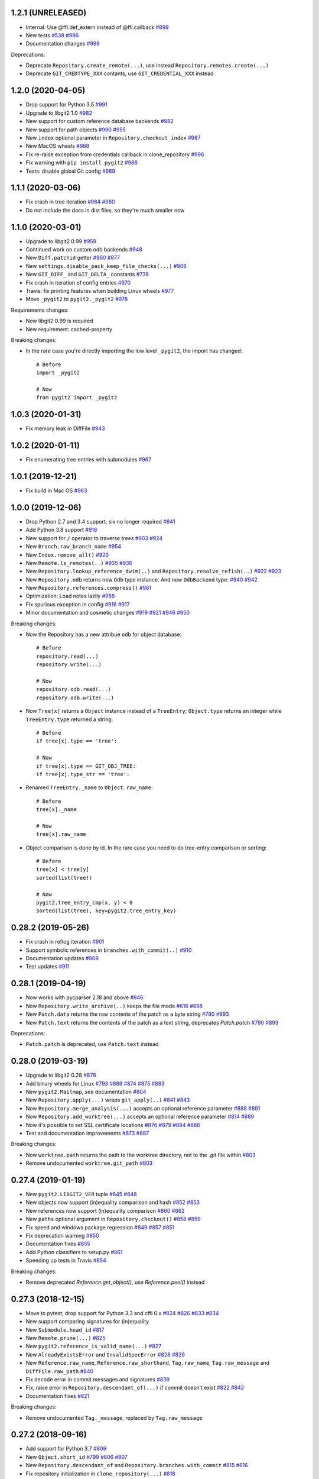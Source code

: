 1.2.1 (UNRELEASED)
-------------------------

- Internal: Use @ffi.def_extern instead of @ffi.callback
  `#899 <https://github.com/libgit2/pygit2/issues/899>`_

- New tests
  `#538 <https://github.com/libgit2/pygit2/pull/538>`_
  `#996 <https://github.com/libgit2/pygit2/issues/996>`_

- Documentation changes
  `#999 <https://github.com/libgit2/pygit2/issues/999>`_

Deprecations:

- Deprecate ``Repository.create_remote(...)``, use instead
  ``Repository.remotes.create(...)``

- Deprecate ``GIT_CREDTYPE_XXX`` contants, use ``GIT_CREDENTIAL_XXX`` instead.


1.2.0 (2020-04-05)
-------------------------

- Drop support for Python 3.5
  `#991 <https://github.com/libgit2/pygit2/issues/991>`_

- Upgrade to libgit2 1.0
  `#982 <https://github.com/libgit2/pygit2/pull/982>`_

- New support for custom reference database backends
  `#982 <https://github.com/libgit2/pygit2/pull/982>`_

- New support for path objects
  `#990 <https://github.com/libgit2/pygit2/pull/990>`_
  `#955 <https://github.com/libgit2/pygit2/issues/955>`_

- New ``index`` optional parameter in ``Repository.checkout_index``
  `#987 <https://github.com/libgit2/pygit2/pull/987>`_

- New MacOS wheels
  `#988 <https://github.com/libgit2/pygit2/pull/988>`_

- Fix re-raise exception from credentials callback in clone_repository
  `#996 <https://github.com/libgit2/pygit2/issues/996>`_

- Fix warning with ``pip install pygit2``
  `#986 <https://github.com/libgit2/pygit2/issues/986>`_

- Tests: disable global Git config
  `#989 <https://github.com/libgit2/pygit2/issues/989>`_


1.1.1 (2020-03-06)
-------------------------

- Fix crash in tree iteration
  `#984 <https://github.com/libgit2/pygit2/pull/984>`_
  `#980 <https://github.com/libgit2/pygit2/issues/980>`_

- Do not include the docs in dist files, so they're much smaller now


1.1.0 (2020-03-01)
-------------------------

- Upgrade to libgit2 0.99
  `#959 <https://github.com/libgit2/pygit2/pull/959>`_

- Continued work on custom odb backends
  `#948 <https://github.com/libgit2/pygit2/pull/948>`_

- New ``Diff.patchid`` getter
  `#960 <https://github.com/libgit2/pygit2/pull/960>`_
  `#877 <https://github.com/libgit2/pygit2/issues/877>`_

- New ``settings.disable_pack_keep_file_checks(...)``
  `#908 <https://github.com/libgit2/pygit2/pull/908>`_

- New ``GIT_DIFF_`` and ``GIT_DELTA_`` constants
  `#738 <https://github.com/libgit2/pygit2/issues/738>`_

- Fix crash in iteration of config entries
  `#970 <https://github.com/libgit2/pygit2/issues/970>`_

- Travis: fix printing features when building Linux wheels
  `#977 <https://github.com/libgit2/pygit2/pull/977>`_

- Move ``_pygit2`` to ``pygit2._pygit2``
  `#978 <https://github.com/libgit2/pygit2/pull/978>`_

Requirements changes:

- Now libgit2 0.99 is required
- New requirement: cached-property

Breaking changes:

- In the rare case you're directly importing the low level ``_pygit2``, the
  import has changed::

    # Before
    import _pygit2

    # Now
    from pygit2 import _pygit2


1.0.3 (2020-01-31)
-------------------------

- Fix memory leak in DiffFile
  `#943 <https://github.com/libgit2/pygit2/issues/943>`_


1.0.2 (2020-01-11)
-------------------------

- Fix enumerating tree entries with submodules
  `#967 <https://github.com/libgit2/pygit2/issues/967>`_


1.0.1 (2019-12-21)
-------------------------

- Fix build in Mac OS
  `#963 <https://github.com/libgit2/pygit2/issues/963>`_


1.0.0 (2019-12-06)
-------------------------

- Drop Python 2.7 and 3.4 support, six no longer required
  `#941 <https://github.com/libgit2/pygit2/issues/941>`_

- Add Python 3.8 support
  `#918 <https://github.com/libgit2/pygit2/issues/918>`_

- New support for ``/`` operator to traverse trees
  `#903 <https://github.com/libgit2/pygit2/pull/903>`_
  `#924 <https://github.com/libgit2/pygit2/issues/924>`_

- New ``Branch.raw_branch_name``
  `#954 <https://github.com/libgit2/pygit2/pull/954>`_

- New ``Index.remove_all()``
  `#920 <https://github.com/libgit2/pygit2/pull/920>`_

- New ``Remote.ls_remotes(..)``
  `#935 <https://github.com/libgit2/pygit2/pull/935>`_
  `#936 <https://github.com/libgit2/pygit2/issues/936>`_

- New ``Repository.lookup_reference_dwim(..)`` and ``Repository.resolve_refish(..)``
  `#922 <https://github.com/libgit2/pygit2/issues/922>`_
  `#923 <https://github.com/libgit2/pygit2/pull/923>`_

- New ``Repository.odb`` returns new ``Odb`` type instance. And new
  ``OdbBackend`` type.
  `#940 <https://github.com/libgit2/pygit2/pull/940>`_
  `#942 <https://github.com/libgit2/pygit2/pull/942>`_

- New ``Repository.references.compress()``
  `#961 <https://github.com/libgit2/pygit2/pull/961>`_

- Optimization: Load notes lazily
  `#958 <https://github.com/libgit2/pygit2/pull/958>`_

- Fix spurious exception in config
  `#916 <https://github.com/libgit2/pygit2/issues/916>`_
  `#917 <https://github.com/libgit2/pygit2/pull/917>`_

- Minor documentation and cosmetic changes
  `#919 <https://github.com/libgit2/pygit2/pull/919>`_
  `#921 <https://github.com/libgit2/pygit2/pull/921>`_
  `#946 <https://github.com/libgit2/pygit2/pull/946>`_
  `#950 <https://github.com/libgit2/pygit2/pull/950>`_

Breaking changes:

- Now the Repository has a new attribue ``odb`` for object database::

    # Before
    repository.read(...)
    repository.write(...)

    # Now
    repository.odb.read(...)
    repository.odb.write(...)

- Now ``Tree[x]`` returns a ``Object`` instance instead of a ``TreeEntry``;
  ``Object.type`` returns an integer while ``TreeEntry.type`` returned a
  string::

    # Before
    if tree[x].type == 'tree':

    # Now
    if tree[x].type == GIT_OBJ_TREE:
    if tree[x].type_str == 'tree':

- Renamed ``TreeEntry._name`` to ``Object.raw_name``::

    # Before
    tree[x]._name

    # Now
    tree[x].raw_name

- Object comparison is done by id. In the rare case you need to do tree-entry
  comparison or sorting::

    # Before
    tree[x] < tree[y]
    sorted(list(tree))

    # Now
    pygit2.tree_entry_cmp(x, y) < 0
    sorted(list(tree), key=pygit2.tree_entry_key)


0.28.2 (2019-05-26)
-------------------------

- Fix crash in reflog iteration
  `#901 <https://github.com/libgit2/pygit2/issues/901>`_

- Support symbolic references in ``branches.with_commit(..)``
  `#910 <https://github.com/libgit2/pygit2/issues/910>`_

- Documentation updates
  `#909 <https://github.com/libgit2/pygit2/pull/909>`_

- Test updates
  `#911 <https://github.com/libgit2/pygit2/pull/911>`_


0.28.1 (2019-04-19)
-------------------------

- Now works with pycparser 2.18 and above
  `#846 <https://github.com/libgit2/pygit2/issues/846>`_

- Now ``Repository.write_archive(..)`` keeps the file mode
  `#616 <https://github.com/libgit2/pygit2/issues/616>`_
  `#898 <https://github.com/libgit2/pygit2/pull/898>`_

- New ``Patch.data`` returns the raw contents of the patch as a byte string
  `#790 <https://github.com/libgit2/pygit2/pull/790>`_
  `#893 <https://github.com/libgit2/pygit2/pull/893>`_

- New ``Patch.text`` returns the contents of the patch as a text string,
  deprecates `Patch.patch`
  `#790 <https://github.com/libgit2/pygit2/pull/790>`_
  `#893 <https://github.com/libgit2/pygit2/pull/893>`_

Deprecations:

- ``Patch.patch`` is deprecated, use ``Patch.text`` instead


0.28.0 (2019-03-19)
-------------------------

- Upgrade to libgit2 0.28
  `#878 <https://github.com/libgit2/pygit2/issues/878>`_

- Add binary wheels for Linux
  `#793 <https://github.com/libgit2/pygit2/issues/793>`_
  `#869 <https://github.com/libgit2/pygit2/pull/869>`_
  `#874 <https://github.com/libgit2/pygit2/pull/874>`_
  `#875 <https://github.com/libgit2/pygit2/pull/875>`_
  `#883 <https://github.com/libgit2/pygit2/pull/883>`_

- New ``pygit2.Mailmap``, see documentation
  `#804 <https://github.com/libgit2/pygit2/pull/804>`_

- New ``Repository.apply(...)`` wraps ``git_apply(..)``
  `#841 <https://github.com/libgit2/pygit2/issues/841>`_
  `#843 <https://github.com/libgit2/pygit2/pull/843>`_

- Now ``Repository.merge_analysis(...)`` accepts an optional reference parameter
  `#888 <https://github.com/libgit2/pygit2/pull/888>`_
  `#891 <https://github.com/libgit2/pygit2/pull/891>`_

- Now ``Repository.add_worktree(...)`` accepts an optional reference parameter
  `#814 <https://github.com/libgit2/pygit2/issues/814>`_
  `#889 <https://github.com/libgit2/pygit2/pull/889>`_

- Now it's possible to set SSL certificate locations
  `#876 <https://github.com/libgit2/pygit2/issues/876>`_
  `#879 <https://github.com/libgit2/pygit2/pull/879>`_
  `#884 <https://github.com/libgit2/pygit2/pull/884>`_
  `#886 <https://github.com/libgit2/pygit2/pull/886>`_

- Test and documentation improvements
  `#873 <https://github.com/libgit2/pygit2/pull/873>`_
  `#887 <https://github.com/libgit2/pygit2/pull/887>`_

Breaking changes:

- Now ``worktree.path`` returns the path to the worktree directory, not to the
  `.git` file within
  `#803 <https://github.com/libgit2/pygit2/issues/803>`_

- Remove undocumented ``worktree.git_path``
  `#803 <https://github.com/libgit2/pygit2/issues/803>`_


0.27.4 (2019-01-19)
-------------------------

- New ``pygit2.LIBGIT2_VER`` tuple
  `#845 <https://github.com/libgit2/pygit2/issues/845>`_
  `#848 <https://github.com/libgit2/pygit2/pull/848>`_

- New objects now support (in)equality comparison and hash
  `#852 <https://github.com/libgit2/pygit2/issues/852>`_
  `#853 <https://github.com/libgit2/pygit2/pull/853>`_

- New references now support (in)equality comparison
  `#860 <https://github.com/libgit2/pygit2/issues/860>`_
  `#862 <https://github.com/libgit2/pygit2/pull/862>`_

- New ``paths`` optional argument in ``Repository.checkout()``
  `#858 <https://github.com/libgit2/pygit2/issues/858>`_
  `#859 <https://github.com/libgit2/pygit2/pull/859>`_

- Fix speed and windows package regression
  `#849 <https://github.com/libgit2/pygit2/issues/849>`_
  `#857 <https://github.com/libgit2/pygit2/issues/857>`_
  `#851 <https://github.com/libgit2/pygit2/pull/851>`_

- Fix deprecation warning
  `#850 <https://github.com/libgit2/pygit2/pull/850>`_

- Documentation fixes
  `#855 <https://github.com/libgit2/pygit2/pull/855>`_

- Add Python classifiers to setup.py
  `#861 <https://github.com/libgit2/pygit2/pull/861>`_

- Speeding up tests in Travis
  `#854 <https://github.com/libgit2/pygit2/pull/854>`_

Breaking changes:

- Remove deprecated `Reference.get_object()`, use `Reference.peel()` instead


0.27.3 (2018-12-15)
-------------------------

- Move to pytest, drop support for Python 3.3 and cffi 0.x
  `#824 <https://github.com/libgit2/pygit2/issues/824>`_
  `#826 <https://github.com/libgit2/pygit2/pull/826>`_
  `#833 <https://github.com/libgit2/pygit2/pull/833>`_
  `#834 <https://github.com/libgit2/pygit2/pull/834>`_

- New support comparing signatures for (in)equality

- New ``Submodule.head_id``
  `#817 <https://github.com/libgit2/pygit2/pull/817>`_

- New ``Remote.prune(...)``
  `#825 <https://github.com/libgit2/pygit2/pull/825>`_

- New ``pygit2.reference_is_valid_name(...)``
  `#827 <https://github.com/libgit2/pygit2/pull/827>`_

- New ``AlreadyExistsError`` and ``InvalidSpecError``
  `#828 <https://github.com/libgit2/pygit2/issues/828>`_
  `#829 <https://github.com/libgit2/pygit2/pull/829>`_

- New ``Reference.raw_name``, ``Reference.raw_shorthand``, ``Tag.raw_name``,
  ``Tag.raw_message`` and ``DiffFile.raw_path``
  `#840 <https://github.com/libgit2/pygit2/pull/840>`_

- Fix decode error in commit messages and signatures
  `#839 <https://github.com/libgit2/pygit2/issues/839>`_

- Fix, raise error in ``Repository.descendant_of(...)`` if commit doesn't exist
  `#822 <https://github.com/libgit2/pygit2/issues/822>`_
  `#842 <https://github.com/libgit2/pygit2/pull/842>`_

- Documentation fixes
  `#821 <https://github.com/libgit2/pygit2/pull/821>`_

Breaking changes:

- Remove undocumented ``Tag._message``, replaced by ``Tag.raw_message``


0.27.2 (2018-09-16)
-------------------------

- Add support for Python 3.7
  `#809 <https://github.com/libgit2/pygit2/issues/809>`_

- New ``Object.short_id``
  `#799 <https://github.com/libgit2/pygit2/issues/799>`_
  `#806 <https://github.com/libgit2/pygit2/pull/806>`_
  `#807 <https://github.com/libgit2/pygit2/pull/807>`_

- New ``Repository.descendant_of`` and ``Repository.branches.with_commit``
  `#815 <https://github.com/libgit2/pygit2/issues/815>`_
  `#816 <https://github.com/libgit2/pygit2/pull/816>`_

- Fix repository initialization in ``clone_repository(...)``
  `#818 <https://github.com/libgit2/pygit2/issues/818>`_

- Fix several warnings and errors, commits
  `cd896ddc <https://github.com/libgit2/pygit2/commit/cd896ddc>`_
  and
  `dfa536a3 <https://github.com/libgit2/pygit2/commit/dfa536a3>`_

- Documentation fixes and improvements
  `#805 <https://github.com/libgit2/pygit2/pull/805>`_
  `#808 <https://github.com/libgit2/pygit2/pull/808>`_


0.27.1 (2018-06-02)
-------------------------

Breaking changes:

- Now ``discover_repository`` returns ``None`` if repository not found, instead
  of raising ``KeyError``
  `#531 <https://github.com/libgit2/pygit2/issues/531>`_

Other changes:

- New ``DiffLine.raw_content``
  `#610 <https://github.com/libgit2/pygit2/issues/610>`_

- Fix tests failing in some cases
  `#795 <https://github.com/libgit2/pygit2/issues/795>`_

- Automatize wheels upload to pypi
  `#563 <https://github.com/libgit2/pygit2/issues/563>`_


0.27.0 (2018-03-30)
-------------------------

- Update to libgit2 v0.27
  `#783 <https://github.com/libgit2/pygit2/pull/783>`_

- Fix for GCC 4
  `#786 <https://github.com/libgit2/pygit2/pull/786>`_


0.26.4 (2018-03-23)
-------------------------

Backward incompatible changes:

- Now iterating over a configuration returns ``ConfigEntry`` objects
  `#778 <https://github.com/libgit2/pygit2/pull/778>`_

  ::

    # Before
    for name in config:
        value = config[name]

    # Now
    for entry in config:
        name = entry.name
        value = entry.value

Other changes:

- Added support for worktrees
  `#779 <https://github.com/libgit2/pygit2/pull/779>`_

- New ``Commit.gpg_signature``
  `#766 <https://github.com/libgit2/pygit2/pull/766>`_

- New static ``Diff.parse_diff(...)``
  `#774 <https://github.com/libgit2/pygit2/pull/774>`_

- New optional argument ``callbacks`` in ``Repository.update_submodules(...)``
  `#763 <https://github.com/libgit2/pygit2/pull/763>`_

- New ``KeypairFromMemory`` credentials
  `#771 <https://github.com/libgit2/pygit2/pull/771>`_

- Add missing status constants
  `#781 <https://github.com/libgit2/pygit2/issues/781>`_

- Fix segfault
  `#775 <https://github.com/libgit2/pygit2/issues/775>`_

- Fix some unicode decode errors with Python 2
  `#767 <https://github.com/libgit2/pygit2/pull/767>`_
  `#768 <https://github.com/libgit2/pygit2/pull/768>`_

- Documentation improvements
  `#721 <https://github.com/libgit2/pygit2/pull/721>`_
  `#769 <https://github.com/libgit2/pygit2/pull/769>`_
  `#770 <https://github.com/libgit2/pygit2/pull/770>`_


0.26.3 (2017-12-24)
-------------------------

- New ``Diff.deltas``
  `#736 <https://github.com/libgit2/pygit2/issues/736>`_

- Improvements to ``Patch.create_from``
  `#753 <https://github.com/libgit2/pygit2/pull/753>`_
  `#756 <https://github.com/libgit2/pygit2/pull/756>`_
  `#759 <https://github.com/libgit2/pygit2/pull/759>`_

- Fix build and tests in Windows, broken in the previous release
  `#749 <https://github.com/libgit2/pygit2/pull/749>`_
  `#751 <https://github.com/libgit2/pygit2/pull/751>`_

- Review ``Patch.patch``
  `#757 <https://github.com/libgit2/pygit2/issues/757>`_

- Workaround bug `#4442 <https://github.com/libgit2/libgit2/issues/4442>`_
  in libgit2, and improve unit tests
  `#748 <https://github.com/libgit2/pygit2/issues/748>`_
  `#754 <https://github.com/libgit2/pygit2/issues/754>`_
  `#758 <https://github.com/libgit2/pygit2/pull/758>`_
  `#761 <https://github.com/libgit2/pygit2/pull/761>`_


0.26.2 (2017-12-01)
-------------------------

- New property ``Patch.patch``
  `#739 <https://github.com/libgit2/pygit2/issues/739>`_
  `#741 <https://github.com/libgit2/pygit2/pull/741>`_

- New static method ``Patch.create_from``
  `#742 <https://github.com/libgit2/pygit2/issues/742>`_
  `#744 <https://github.com/libgit2/pygit2/pull/744>`_

- New parameter ``prune`` in ``Remote.fetch``
  `#743 <https://github.com/libgit2/pygit2/pull/743>`_

- Tests: skip tests that require network when there is not
  `#737 <https://github.com/libgit2/pygit2/issues/737>`_

- Tests: other improvements
  `#740 <https://github.com/libgit2/pygit2/pull/740>`_

- Documentation improvements


0.26.1 (2017-11-19)
-------------------------

- New ``Repository.free()``
  `#730 <https://github.com/libgit2/pygit2/pull/730>`_

- Improve credentials handling for ssh cloning
  `#718 <https://github.com/libgit2/pygit2/pull/718>`_

- Documentation improvements
  `#714 <https://github.com/libgit2/pygit2/pull/714>`_
  `#715 <https://github.com/libgit2/pygit2/pull/715>`_
  `#728 <https://github.com/libgit2/pygit2/pull/728>`_
  `#733 <https://github.com/libgit2/pygit2/pull/733>`_
  `#734 <https://github.com/libgit2/pygit2/pull/734>`_
  `#735 <https://github.com/libgit2/pygit2/pull/735>`_


0.26.0 (2017-07-06)
-------------------------

- Update to libgit2 v0.26
  `#713 <https://github.com/libgit2/pygit2/pull/713>`_

- Drop support for Python 3.2, add support for cffi 1.10
  `#706 <https://github.com/libgit2/pygit2/pull/706>`_
  `#694 <https://github.com/libgit2/pygit2/issues/694>`_

- New ``Repository.revert_commit(...)``
  `#711 <https://github.com/libgit2/pygit2/pull/711>`_
  `#710 <https://github.com/libgit2/pygit2/issues/710>`_

- New ``Branch.is_checked_out()``
  `#696 <https://github.com/libgit2/pygit2/pull/696>`_

- Various fixes
  `#706 <https://github.com/libgit2/pygit2/pull/706>`_
  `#707 <https://github.com/libgit2/pygit2/pull/707>`_
  `#708 <https://github.com/libgit2/pygit2/pull/708>`_


0.25.1 (2017-04-25)
-------------------------

- Add suport for Python 3.6

- New support for stash: repository methods ``stash``, ``stash_apply``,
  ``stash_drop`` and ``stash_pop``
  `#695 <https://github.com/libgit2/pygit2/pull/695>`_

- Improved support for submodules: new repository methods ``init_submodules``
  and ``update_submodules``
  `#692 <https://github.com/libgit2/pygit2/pull/692>`_

- New friendlier API for branches & references: ``Repository.branches`` and
  ``Repository.references``
  `#700 <https://github.com/libgit2/pygit2/pull/700>`_
  `#701 <https://github.com/libgit2/pygit2/pull/701>`_

- New support for custom backends
  `#690 <https://github.com/libgit2/pygit2/pull/690>`_

- Fix ``init_repository`` crash on None input
  `#688 <https://github.com/libgit2/pygit2/issues/688>`_
  `#697 <https://github.com/libgit2/pygit2/pull/697>`_

- Fix checkout with an orphan master branch
  `#669 <https://github.com/libgit2/pygit2/issues/669>`_
  `#685 <https://github.com/libgit2/pygit2/pull/685>`_

- Better error messages for opening repositories
  `#645 <https://github.com/libgit2/pygit2/issues/645>`_
  `#698 <https://github.com/libgit2/pygit2/pull/698>`_


0.25.0 (2016-12-26)
-------------------------

- Upgrade to libgit2 0.25
  `#670 <https://github.com/libgit2/pygit2/pull/670>`_

- Now Commit.tree raises an error if tree is not found
  `#682 <https://github.com/libgit2/pygit2/pull/682>`_

- New settings.mwindow_mapped_limit, cached_memory, enable_caching,
  cache_max_size and cache_object_limit
  `#677 <https://github.com/libgit2/pygit2/pull/677>`_


0.24.2 (2016-11-01)
-------------------------

- Unit tests pass on Windows, integration with AppVeyor
  `#641 <https://github.com/libgit2/pygit2/pull/641>`_
  `#655 <https://github.com/libgit2/pygit2/issues/655>`_
  `#657 <https://github.com/libgit2/pygit2/pull/657>`_
  `#659 <https://github.com/libgit2/pygit2/pull/659>`_
  `#660 <https://github.com/libgit2/pygit2/pull/660>`_
  `#661 <https://github.com/libgit2/pygit2/pull/661>`_
  `#667 <https://github.com/libgit2/pygit2/pull/667>`_

- Fix when libgit2 error messages have non-ascii chars
  `#651 <https://github.com/libgit2/pygit2/pull/651>`_

- Documentation improvements
  `#643 <https://github.com/libgit2/pygit2/pull/643>`_
  `#653 <https://github.com/libgit2/pygit2/pull/653>`_
  `#663 <https://github.com/libgit2/pygit2/pull/663>`_


0.24.1 (2016-06-21)
-------------------------

- New ``Repository.listall_reference_objects()``
  `#634 <https://github.com/libgit2/pygit2/pull/634>`_

- Fix ``Repository.write_archive(...)``
  `#619 <https://github.com/libgit2/pygit2/pull/619>`_
  `#621 <https://github.com/libgit2/pygit2/pull/621>`_

- Reproducible builds
  `#636 <https://github.com/libgit2/pygit2/pull/636>`_

- Documentation fixes
  `#606 <https://github.com/libgit2/pygit2/pull/606>`_
  `#607 <https://github.com/libgit2/pygit2/pull/607>`_
  `#609 <https://github.com/libgit2/pygit2/pull/609>`_
  `#623 <https://github.com/libgit2/pygit2/pull/623>`_

- Test updates
  `#629 <https://github.com/libgit2/pygit2/pull/629>`_


0.24.0 (2016-03-05)
-------------------------

- Update to libgit2 v0.24
  `#594 <https://github.com/libgit2/pygit2/pull/594>`_

- Support Python 3.5

- New dependency, `six <https://pypi.python.org/pypi/six/>`_

- New ``Repository.path_is_ignored(path)``
  `#589 <https://github.com/libgit2/pygit2/pull/589>`_

- Fix error in ``Repository(path)`` when path is a bytes string
  `#588 <https://github.com/libgit2/pygit2/issues/588>`_
  `#593 <https://github.com/libgit2/pygit2/pull/593>`_

- Fix memory issue in ``Repository.describe(...)``
  `#592 <https://github.com/libgit2/pygit2/issues/592>`_
  `#597 <https://github.com/libgit2/pygit2/issues/597>`_
  `#599 <https://github.com/libgit2/pygit2/pull/599>`_

- Allow testing with `tox <https://pypi.python.org/pypi/tox/>`_
  `#600 <https://github.com/libgit2/pygit2/pull/600>`_


0.23.3 (2016-01-01)
-------------------------

- New ``Repository.create_blob_fromiobase(...)``
  `#490 <https://github.com/libgit2/pygit2/pull/490>`_
  `#577 <https://github.com/libgit2/pygit2/pull/577>`_

- New ``Repository.describe(...)``
  `#585 <https://github.com/libgit2/pygit2/pull/585>`_

- Fix ``Signature`` default encoding, UTF-8 now
  `#581 <https://github.com/libgit2/pygit2/issues/581>`_

- Fixing ``pip install pygit2``, should install cffi first

- Unit tests, fix binary diff test
  `#586 <https://github.com/libgit2/pygit2/pull/586>`_

- Document that ``Diff.patch`` can be ``None``
  `#587 <https://github.com/libgit2/pygit2/pull/587>`_


0.23.2 (2015-10-11)
-------------------------

- Unify callbacks system for remotes and clone
  `#568 <https://github.com/libgit2/pygit2/pull/568>`_

- New ``TreeEntry._name``
  `#570 <https://github.com/libgit2/pygit2/pull/570>`_

- Fix segfault in ``Tag._message``
  `#572 <https://github.com/libgit2/pygit2/pull/572>`_

- Documentation improvements
  `#569 <https://github.com/libgit2/pygit2/pull/569>`_
  `#574 <https://github.com/libgit2/pygit2/pull/574>`_

API changes to clone::

  # Before
  clone_repository(..., credentials, certificate)

  # Now
  callbacks = RemoteCallbacks(credentials, certificate)
  clone_repository(..., callbacks)

API changes to remote::

  # Before
  def transfer_progress(stats):
      ...

  remote.credentials = credentials
  remote.transfer_progress = transfer_progress
  remote.fetch()
  remote.push(specs)

  # Now
  class MyCallbacks(RemoteCallbacks):
      def transfer_progress(self, stats):
          ...

  callbacks = MyCallbacks(credentials)
  remote.fetch(callbacks=callbacks)
  remote.push(specs, callbacks=callbacks)


0.23.1 (2015-09-26)
-------------------------

- Improve support for cffi 1.0+
  `#529 <https://github.com/libgit2/pygit2/pull/529>`_
  `#561 <https://github.com/libgit2/pygit2/pull/561>`_

- Fix ``Remote.push``
  `#557 <https://github.com/libgit2/pygit2/pull/557>`_

- New ``TreeEntry.type``
  `#560 <https://github.com/libgit2/pygit2/pull/560>`_

- New ``pygit2.GIT_DIFF_SHOW_BINARY``
  `#566 <https://github.com/libgit2/pygit2/pull/566>`_


0.23.0 (2015-08-14)
-------------------------

- Update to libgit2 v0.23
  `#540 <https://github.com/libgit2/pygit2/pull/540>`_

- Now ``Repository.merge_base(...)`` returns ``None`` if no merge base is found
  `#550 <https://github.com/libgit2/pygit2/pull/550>`_

- Documentation updates
  `#547 <https://github.com/libgit2/pygit2/pull/547>`_

API changes:

- How to set identity (aka signature) in a reflog has changed::

    # Before
    signature = Signature('foo', 'bar')
    ...
    reference.set_target(target, signature=signature, message=message)
    repo.set_head(target, signature=signature)
    remote.fetch(signature=signature)
    remote.push(signature=signature)

    # Now
    repo.set_ident('foo', 'bar')
    ...
    reference.set_target(target, message=message)
    repo.set_head(target)
    remote.push()

    # The current identity can be get with
    repo.ident

- Some remote setters have been replaced by methods::

    # Before                       # Now
    Remote.url = url               Repository.remotes.set_url(name, url)
    Remote.push_url = url          Repository.remotes.set_push_url(name, url)

    Remote.add_fetch(refspec)      Repository.remotes.add_fetch(name, refspec)
    Remote.add_push(refspec)       Repository.remotes.add_push(name, refspec)

    Remote.fetch_refspecs = [...]  removed, use the config API instead
    Remote.push_refspecs = [...]   removed, use the config API instead


0.22.1 (2015-07-12)
-------------------------

Diff interface refactoring
`#346 <https://github.com/libgit2/pygit2/pull/346>`_
(in progress):

- New ``iter(pygit2.Blame)``

- New ``pygit2.DiffDelta``, ``pygit2.DiffFile`` and ``pygit.DiffLine``

- API changes, translation table::

    Hunk                => DiffHunk
    Patch.old_file_path => Patch.delta.old_file.path
    Patch.new_file_path => Patch.delta.new_file.path
    Patch.old_id        => Patch.delta.old_file.id
    Patch.new_id        => Patch.delta.new_file.id
    Patch.status        => Patch.delta.status
    Patch.similarity    => Patch.delta.similarity
    Patch.is_binary     => Patch.delta.is_binary
    Patch.additions     => Patch.line_stats[1]
    Patch.deletions     => Patch.line_stats[2]

- ``DiffHunk.lines`` is now a list of ``DiffLine`` objects, not tuples

New features:

- New ``Repository.expand_id(...)`` and ``Repository.ahead_behind(...)``
  `#448 <https://github.com/libgit2/pygit2/pull/448>`_

- New ``prefix`` parameter in ``Repository.write_archive``
  `#481 <https://github.com/libgit2/pygit2/pull/481>`_

- New ``Repository.merge_trees(...)``
  `#489 <https://github.com/libgit2/pygit2/pull/489>`_

- New ``Repository.cherrypick(...)``
  `#436 <https://github.com/libgit2/pygit2/issues/436>`_
  `#492 <https://github.com/libgit2/pygit2/pull/492>`_

- New support for submodules
  `#499 <https://github.com/libgit2/pygit2/pull/499>`_
  `#514 <https://github.com/libgit2/pygit2/pull/514>`_

- New ``Repository.merge_file_from_index(...)``
  `#503 <https://github.com/libgit2/pygit2/pull/503>`_

- Now ``Repository.diff`` supports diffing two blobs
  `#508 <https://github.com/libgit2/pygit2/pull/508>`_

- New optional ``fetch`` parameter in ``Remote.create``
  `#526 <https://github.com/libgit2/pygit2/pull/526>`_

- New ``pygit2.DiffStats``
  `#406 <https://github.com/libgit2/pygit2/issues/406>`_
  `#525 <https://github.com/libgit2/pygit2/pull/525>`_

- New ``Repository.get_attr(...)``
  `#528 <https://github.com/libgit2/pygit2/pull/528>`_

- New ``level`` optional parameter in ``Index.remove``
  `#533 <https://github.com/libgit2/pygit2/pull/533>`_

- New ``repr(TreeEntry)``
  `#543 <https://github.com/libgit2/pygit2/pull/543>`_

Build and install improvements:

- Make pygit work in a frozen environment
  `#453 <https://github.com/libgit2/pygit2/pull/453>`_

- Make pygit2 work with pyinstaller
  `#510 <https://github.com/libgit2/pygit2/pull/510>`_

Bugs fixed:

- Fix memory issues
  `#477 <https://github.com/libgit2/pygit2/issues/477>`_
  `#487 <https://github.com/libgit2/pygit2/pull/487>`_
  `#520 <https://github.com/libgit2/pygit2/pull/520>`_

- Fix TreeEntry equality testing
  `#458 <https://github.com/libgit2/pygit2/issues/458>`_
  `#488 <https://github.com/libgit2/pygit2/pull/488>`_

- ``Repository.write_archive`` fix handling of symlinks
  `#480 <https://github.com/libgit2/pygit2/pull/480>`_

- Fix type check in ``Diff[...]``
  `#495 <https://github.com/libgit2/pygit2/issues/495>`_

- Fix error when merging files with unicode content
  `#505 <https://github.com/libgit2/pygit2/pull/505>`_

Other:

- Documentation improvements and fixes
  `#448 <https://github.com/libgit2/pygit2/pull/448>`_
  `#491 <https://github.com/libgit2/pygit2/pull/491>`_
  `#497 <https://github.com/libgit2/pygit2/pull/497>`_
  `#507 <https://github.com/libgit2/pygit2/pull/507>`_
  `#517 <https://github.com/libgit2/pygit2/pull/517>`_
  `#518 <https://github.com/libgit2/pygit2/pull/518>`_
  `#519 <https://github.com/libgit2/pygit2/pull/519>`_
  `#521 <https://github.com/libgit2/pygit2/pull/521>`_
  `#523 <https://github.com/libgit2/pygit2/pull/523>`_
  `#527 <https://github.com/libgit2/pygit2/pull/527>`_
  `#536 <https://github.com/libgit2/pygit2/pull/536>`_

- Expose the ``pygit2.GIT_REPOSITORY_INIT_*`` constants
  `#483 <https://github.com/libgit2/pygit2/issues/483>`_


0.22.0 (2015-01-16)
-------------------

New:

- Update to libgit2 v0.22
  `#459 <https://github.com/libgit2/pygit2/pull/459>`_

- Add support for libgit2 feature detection
  (new ``pygit2.features`` and ``pygit2.GIT_FEATURE_*``)
  `#475 <https://github.com/libgit2/pygit2/pull/475>`_

- New ``Repository.remotes`` (``RemoteCollection``)
  `#447 <https://github.com/libgit2/pygit2/pull/447>`_

API Changes:

- Prototype of ``clone_repository`` changed, check documentation

- Removed ``clone_into``, use ``clone_repository`` with callbacks instead

- Use ``Repository.remotes.rename(name, new_name)`` instead of
  ``Remote.rename(new_name)``

- Use ``Repository.remotes.delete(name)`` instead of ``Remote.delete()``

- Now ``Remote.push(...)`` takes a list of refspecs instead of just one

- Change ``Patch.old_id``, ``Patch.new_id``, ``Note.annotated_id``,
  ``RefLogEntry.oid_old`` and ``RefLogEntry.oid_new`` to be ``Oid`` objects
  instead of strings
  `#449 <https://github.com/libgit2/pygit2/pull/449>`_

Other:

- Fix ``init_repository`` when passing optional parameters ``workdir_path``,
  ``description``, ``template_path``, ``initial_head`` or ``origin_url``
  `#466 <https://github.com/libgit2/pygit2/issues/466>`_
  `#471 <https://github.com/libgit2/pygit2/pull/471>`_

- Fix use-after-free when patch outlives diff
  `#457 <https://github.com/libgit2/pygit2/issues/457>`_
  `#461 <https://github.com/libgit2/pygit2/pull/461>`_
  `#474 <https://github.com/libgit2/pygit2/pull/474>`_

- Documentation improvements
  `#456 <https://github.com/libgit2/pygit2/issues/456>`_
  `#462 <https://github.com/libgit2/pygit2/pull/462>`_
  `#465 <https://github.com/libgit2/pygit2/pull/465>`_
  `#472 <https://github.com/libgit2/pygit2/pull/472>`_
  `#473 <https://github.com/libgit2/pygit2/pull/473>`_

- Make the GPL exception explicit in setup.py
  `#450 <https://github.com/libgit2/pygit2/pull/450>`_


0.21.4 (2014-11-04)
-------------------

- Fix credentials callback not set when pushing
  `#431 <https://github.com/libgit2/pygit2/pull/431>`_
  `#435 <https://github.com/libgit2/pygit2/issues/435>`_
  `#437 <https://github.com/libgit2/pygit2/issues/437>`_
  `#438 <https://github.com/libgit2/pygit2/pull/438>`_

- Fix ``Repository.diff(...)`` when treeish is "empty"
  `#432 <https://github.com/libgit2/pygit2/issues/432>`_

- New ``Reference.peel(...)`` renders ``Reference.get_object()`` obsolete
  `#434 <https://github.com/libgit2/pygit2/pull/434>`_

- New, authenticate using ssh agent
  `#424 <https://github.com/libgit2/pygit2/pull/424>`_

- New ``Repository.merge_commits(...)``
  `#445 <https://github.com/libgit2/pygit2/pull/445>`_

- Make it easier to run when libgit2 not in a standard location
  `#441 <https://github.com/libgit2/pygit2/issues/441>`_

- Documentation: review install chapter

- Documentation: many corrections
  `#427 <https://github.com/libgit2/pygit2/pull/427>`_
  `#429 <https://github.com/libgit2/pygit2/pull/429>`_
  `#439 <https://github.com/libgit2/pygit2/pull/439>`_
  `#440 <https://github.com/libgit2/pygit2/pull/440>`_
  `#442 <https://github.com/libgit2/pygit2/pull/442>`_
  `#443 <https://github.com/libgit2/pygit2/pull/443>`_
  `#444 <https://github.com/libgit2/pygit2/pull/444>`_


0.21.3 (2014-09-15)
-------------------

Breaking changes:

- Now ``Repository.blame(...)`` returns ``Oid`` instead of string
  `#413 <https://github.com/libgit2/pygit2/pull/413>`_

- New ``Reference.set_target(...)`` replaces the ``Reference.target`` setter
  and ``Reference.log_append(...)``
  `#414 <https://github.com/libgit2/pygit2/pull/414>`_

- New ``Repository.set_head(...)`` replaces the ``Repository.head`` setter
  `#414 <https://github.com/libgit2/pygit2/pull/414>`_

- ``Repository.merge(...)`` now uses the ``SAFE_CREATE`` strategy by default
  `#417 <https://github.com/libgit2/pygit2/pull/417>`_

Other changes:

- New ``Remote.delete()``
  `#418 <https://github.com/libgit2/pygit2/issues/418>`_
  `#420 <https://github.com/libgit2/pygit2/pull/420>`_

- New ``Repository.write_archive(...)``
  `#421 <https://github.com/libgit2/pygit2/pull/421>`_

- Now ``Repository.checkout(...)`` accepts branch objects
  `#408 <https://github.com/libgit2/pygit2/pull/408>`_

- Fix refcount leak in remotes
  `#403 <https://github.com/libgit2/pygit2/issues/403>`_
  `#404 <https://github.com/libgit2/pygit2/pull/404>`_
  `#419 <https://github.com/libgit2/pygit2/pull/419>`_

- Various fixes to ``clone_repository(...)``
  `#399 <https://github.com/libgit2/pygit2/issues/399>`_
  `#411 <https://github.com/libgit2/pygit2/pull/411>`_
  `#425 <https://github.com/libgit2/pygit2/issues/425>`_
  `#426 <https://github.com/libgit2/pygit2/pull/426>`_

- Fix build error in Python 3
  `#401 <https://github.com/libgit2/pygit2/pull/401>`_

- Now ``pip install pygit2`` installs cffi first
  `#380 <https://github.com/libgit2/pygit2/issues/380>`_
  `#407 <https://github.com/libgit2/pygit2/pull/407>`_

- Add support for PyPy3
  `#422 <https://github.com/libgit2/pygit2/pull/422>`_

- Documentation improvements
  `#398 <https://github.com/libgit2/pygit2/pull/398>`_
  `#409 <https://github.com/libgit2/pygit2/pull/409>`_


0.21.2 (2014-08-09)
-------------------

- Fix regression with Python 2, ``IndexEntry.path`` returns str
  (bytes in Python 2 and unicode in Python 3)

- Get back ``IndexEntry.oid`` for backwards compatibility

- Config, iterate over the keys (instead of the key/value pairs)
  `#395 <https://github.com/libgit2/pygit2/pull/395>`_

- ``Diff.find_similar`` supports new threshold arguments
  `#396 <https://github.com/libgit2/pygit2/pull/396>`_

- Optimization, do not load the object when expanding an oid prefix
  `#397 <https://github.com/libgit2/pygit2/pull/397>`_


0.21.1 (2014-07-22)
-------------------

- Install fix
  `#382 <https://github.com/libgit2/pygit2/pull/382>`_

- Documentation improved, including
  `#383 <https://github.com/libgit2/pygit2/pull/383>`_
  `#385 <https://github.com/libgit2/pygit2/pull/385>`_
  `#388 <https://github.com/libgit2/pygit2/pull/388>`_

- Documentation, use the read-the-docs theme
  `#387 <https://github.com/libgit2/pygit2/pull/387>`_

- Coding style improvements
  `#392 <https://github.com/libgit2/pygit2/pull/392>`_

- New ``Repository.state_cleanup()``
  `#386 <https://github.com/libgit2/pygit2/pull/386>`_

- New ``Index.conflicts``
  `#345 <https://github.com/libgit2/pygit2/issues/345>`_
  `#389 <https://github.com/libgit2/pygit2/pull/389>`_

- New checkout option to define the target directory
  `#390 <https://github.com/libgit2/pygit2/pull/390>`_


Backward incompatible changes:

- Now the checkout strategy must be a keyword argument.

  Change ``Repository.checkout(refname, strategy)`` to
  ``Repository.checkout(refname, strategy=strategy)``

  Idem for ``checkout_head``, ``checkout_index`` and ``checkout_tree``


0.21.0 (2014-06-27)
-------------------

Highlights:

- Drop official support for Python 2.6, and add support for Python 3.4
  `#376 <https://github.com/libgit2/pygit2/pull/376>`_

- Upgrade to libgit2 v0.21.0
  `#374 <https://github.com/libgit2/pygit2/pull/374>`_

- Start using cffi
  `#360 <https://github.com/libgit2/pygit2/pull/360>`_
  `#361 <https://github.com/libgit2/pygit2/pull/361>`_

Backward incompatible changes:

- Replace ``oid`` by ``id`` through the API to follow libgit2 conventions.
- Merge API overhaul following changes in libgit2.
- New ``Remote.rename(...)`` replaces ``Remote.name = ...``
- Now ``Remote.fetch()`` returns a ``TransferProgress`` object.
- Now ``Config.get_multivar(...)`` returns an iterator instead of a list.

New features:

- New ``Config.snapshot()`` and ``Repository.config_snapshot()``

- New ``Config`` methods: ``get_bool(...)``, ``get_int(...)``,
  ``parse_bool(...)`` and ``parse_int(...)``
  `#357 <https://github.com/libgit2/pygit2/pull/357>`_

- Blob: implement the memory buffer interface
  `#362 <https://github.com/libgit2/pygit2/pull/362>`_

- New ``clone_into(...)`` function
  `#368 <https://github.com/libgit2/pygit2/pull/368>`_

- Now ``Index`` can be used alone, without a repository
  `#372 <https://github.com/libgit2/pygit2/pull/372>`_

- Add more options to ``init_repository``
  `#347 <https://github.com/libgit2/pygit2/pull/347>`_

- Support ``Repository.workdir = ...`` and
  support setting detached heads ``Repository.head = <Oid>``
  `#377 <https://github.com/libgit2/pygit2/pull/377>`_

Other:

- Fix again build with VS2008
  `#364 <https://github.com/libgit2/pygit2/pull/364>`_

- Fix ``Blob.diff(...)`` and ``Blob.diff_to_buffer(...)`` arguments passing
  `#366 <https://github.com/libgit2/pygit2/pull/366>`_

- Fail gracefully when compiling against the wrong version of libgit2
  `#365 <https://github.com/libgit2/pygit2/pull/365>`_

- Several documentation improvements and updates
  `#359 <https://github.com/libgit2/pygit2/pull/359>`_
  `#375 <https://github.com/libgit2/pygit2/pull/375>`_
  `#378 <https://github.com/libgit2/pygit2/pull/378>`_



0.20.3 (2014-04-02)
-------------------

- A number of memory issues fixed
  `#328 <https://github.com/libgit2/pygit2/pull/328>`_
  `#348 <https://github.com/libgit2/pygit2/pull/348>`_
  `#353 <https://github.com/libgit2/pygit2/pull/353>`_
  `#355 <https://github.com/libgit2/pygit2/pull/355>`_
  `#356 <https://github.com/libgit2/pygit2/pull/356>`_
- Compatibility fixes for
  PyPy (`#338 <https://github.com/libgit2/pygit2/pull/338>`_),
  Visual Studio 2008 (`#343 <https://github.com/libgit2/pygit2/pull/343>`_)
  and Python 3.3 (`#351 <https://github.com/libgit2/pygit2/pull/351>`_)
- Make the sort mode parameter in ``Repository.walk(...)`` optional
  `#337 <https://github.com/libgit2/pygit2/pull/337>`_
- New ``Object.peel(...)``
  `#342 <https://github.com/libgit2/pygit2/pull/342>`_
- New ``Index.add_all(...)``
  `#344 <https://github.com/libgit2/pygit2/pull/344>`_
- Introduce support for libgit2 options
  `#350 <https://github.com/libgit2/pygit2/pull/350>`_
- More informative repr for ``Repository`` objects
  `#352 <https://github.com/libgit2/pygit2/pull/352>`_
- Introduce support for credentials
  `#354 <https://github.com/libgit2/pygit2/pull/354>`_
- Several documentation fixes
  `#302 <https://github.com/libgit2/pygit2/issues/302>`_
  `#336 <https://github.com/libgit2/pygit2/issues/336>`_
- Tests, remove temporary files
  `#341 <https://github.com/libgit2/pygit2/pull/341>`_


0.20.2 (2014-02-04)
-------------------

- Support PyPy
  `#209 <https://github.com/libgit2/pygit2/issues/209>`_
  `#327 <https://github.com/libgit2/pygit2/pull/327>`_
  `#333 <https://github.com/libgit2/pygit2/pull/333>`_

Repository:

- New ``Repository.default_signature``
  `#310 <https://github.com/libgit2/pygit2/pull/310>`_

Oid:

- New ``str(Oid)`` deprecates ``Oid.hex``
  `#322 <https://github.com/libgit2/pygit2/pull/322>`_

Object:

- New ``Object.id`` deprecates ``Object.oid``
  `#322 <https://github.com/libgit2/pygit2/pull/322>`_

- New ``TreeEntry.id`` deprecates ``TreeEntry.oid``
  `#322 <https://github.com/libgit2/pygit2/pull/322>`_

- New ``Blob.diff(...)`` and ``Blob.diff_to_buffer(...)``
  `#307 <https://github.com/libgit2/pygit2/pull/307>`_

- New ``Commit.tree_id`` and ``Commit.parent_ids``
  `#73 <https://github.com/libgit2/pygit2/issues/73>`_
  `#311 <https://github.com/libgit2/pygit2/pull/311>`_

- New rich comparison between tree entries
  `#305 <https://github.com/libgit2/pygit2/issues/305>`_
  `#313 <https://github.com/libgit2/pygit2/pull/313>`_

- Now ``Tree.__contains__(key)`` supports paths
  `#306 <https://github.com/libgit2/pygit2/issues/306>`_
  `#316 <https://github.com/libgit2/pygit2/pull/316>`_

Index:

- Now possible to create ``IndexEntry(...)``
  `#325 <https://github.com/libgit2/pygit2/pull/325>`_

- Now ``IndexEntry.path``, ``IndexEntry.oid`` and ``IndexEntry.mode`` are
  writable
  `#325 <https://github.com/libgit2/pygit2/pull/325>`_

- Now ``Index.add(...)`` accepts an ``IndexEntry`` too
  `#325 <https://github.com/libgit2/pygit2/pull/325>`_

- Now ``Index.write_tree(...)`` is able to write to a different repository
  `#325 <https://github.com/libgit2/pygit2/pull/325>`_

- Fix memory leak in ``IndexEntry.path`` setter
  `#335 <https://github.com/libgit2/pygit2/pull/335>`_

Config:

- New ``Config`` iterator replaces ``Config.foreach``
  `#183 <https://github.com/libgit2/pygit2/issues/183>`_
  `#312 <https://github.com/libgit2/pygit2/pull/312>`_

Remote:

- New type ``Refspec``
  `#314 <https://github.com/libgit2/pygit2/pull/314>`_

- New ``Remote.push_url``
  `#315 <https://github.com/libgit2/pygit2/pull/314>`_

- New ``Remote.add_push`` and ``Remote.add_fetch``
  `#255 <https://github.com/libgit2/pygit2/issues/255>`_
  `#318 <https://github.com/libgit2/pygit2/pull/318>`_

- New ``Remote.fetch_refspecs`` replaces ``Remote.get_fetch_refspecs()`` and
  ``Remote.set_fetch_refspecs(...)``
  `#319 <https://github.com/libgit2/pygit2/pull/319>`_

- New ``Remote.push_refspecs`` replaces ``Remote.get_push_refspecs()`` and
  ``Remote.set_push_refspecs(...)``
  `#319 <https://github.com/libgit2/pygit2/pull/319>`_

- New ``Remote.progress``, ``Remote.transfer_progress`` and
  ``Remote.update_tips``
  `#274 <https://github.com/libgit2/pygit2/issues/274>`_
  `#324 <https://github.com/libgit2/pygit2/pull/324>`_

- New type ``TransferProgress``
  `#274 <https://github.com/libgit2/pygit2/issues/274>`_
  `#324 <https://github.com/libgit2/pygit2/pull/324>`_

- Fix refcount leak in ``Repository.remotes``
  `#321 <https://github.com/libgit2/pygit2/issues/321>`_
  `#332 <https://github.com/libgit2/pygit2/pull/332>`_

Other: `#331 <https://github.com/libgit2/pygit2/pull/331>`_


0.20.1 (2013-12-24)
-------------------

- New remote ref-specs API:
  `#290 <https://github.com/libgit2/pygit2/pull/290>`_

- New ``Repository.reset(...)``:
  `#292 <https://github.com/libgit2/pygit2/pull/292>`_,
  `#294 <https://github.com/libgit2/pygit2/pull/294>`_

- Export ``GIT_DIFF_MINIMAL``:
  `#293 <https://github.com/libgit2/pygit2/pull/293>`_

- New ``Repository.merge(...)``:
  `#295 <https://github.com/libgit2/pygit2/pull/295>`_

- Fix ``Repository.blame`` argument handling:
  `#297 <https://github.com/libgit2/pygit2/pull/297>`_

- Fix build error on Windows:
  `#298 <https://github.com/libgit2/pygit2/pull/298>`_

- Fix typo in the README file, Blog → Blob:
  `#301 <https://github.com/libgit2/pygit2/pull/301>`_

- Now ``Diff.patch`` returns ``None`` if no patch:
  `#232 <https://github.com/libgit2/pygit2/pull/232>`_,
  `#303 <https://github.com/libgit2/pygit2/pull/303>`_

- New ``Walker.simplify_first_parent()``:
  `#304 <https://github.com/libgit2/pygit2/pull/304>`_

0.20.0 (2013-11-24)
-------------------

- Upgrade to libgit2 v0.20.0:
  `#288 <https://github.com/libgit2/pygit2/pull/288>`_

- New ``Repository.head_is_unborn`` replaces ``Repository.head_is_orphaned``

- Changed ``pygit2.clone_repository(...)``. Drop ``push_url``, ``fetch_spec``
  and ``push_spec`` parameters. Add ``ignore_cert_errors``.

- New ``Patch.additions`` and ``Patch.deletions``:
  `#275 <https://github.com/libgit2/pygit2/pull/275>`_

- New ``Patch.is_binary``:
  `#276 <https://github.com/libgit2/pygit2/pull/276>`_

- New ``Reference.log_append(...)``:
  `#277 <https://github.com/libgit2/pygit2/pull/277>`_

- New ``Blob.is_binary``:
  `#278 <https://github.com/libgit2/pygit2/pull/278>`_

- New ``len(Diff)`` shows the number of patches:
  `#281 <https://github.com/libgit2/pygit2/pull/281>`_

- Rewrite ``Repository.status()``:
  `#283 <https://github.com/libgit2/pygit2/pull/283>`_

- New ``Reference.shorthand``:
  `#284 <https://github.com/libgit2/pygit2/pull/284>`_

- New ``Repository.blame(...)``:
  `#285 <https://github.com/libgit2/pygit2/pull/285>`_

- Now ``Repository.listall_references()`` and
  ``Repository.listall_branches()`` return a list, not a tuple:
  `#289 <https://github.com/libgit2/pygit2/pull/289>`_
